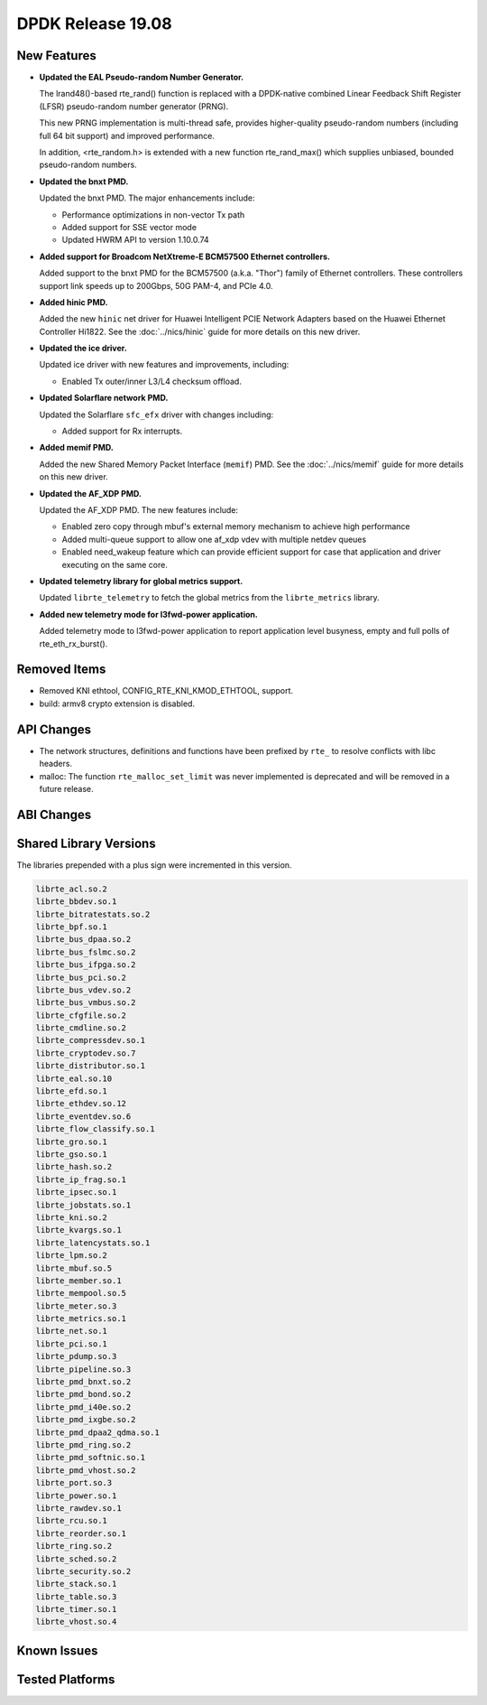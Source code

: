 ..  SPDX-License-Identifier: BSD-3-Clause
    Copyright 2019 The DPDK contributors

DPDK Release 19.08
==================

.. **Read this first.**

   The text in the sections below explains how to update the release notes.

   Use proper spelling, capitalization and punctuation in all sections.

   Variable and config names should be quoted as fixed width text:
   ``LIKE_THIS``.

   Build the docs and view the output file to ensure the changes are correct::

      make doc-guides-html

      xdg-open build/doc/html/guides/rel_notes/release_19_08.html


New Features
------------

.. This section should contain new features added in this release.
   Sample format:

   * **Add a title in the past tense with a full stop.**

     Add a short 1-2 sentence description in the past tense.
     The description should be enough to allow someone scanning
     the release notes to understand the new feature.

     If the feature adds a lot of sub-features you can use a bullet list
     like this:

     * Added feature foo to do something.
     * Enhanced feature bar to do something else.

     Refer to the previous release notes for examples.

     Suggested order in release notes items:
     * Core libs (EAL, mempool, ring, mbuf, buses)
     * Device abstraction libs and PMDs
       - ethdev (lib, PMDs)
       - cryptodev (lib, PMDs)
       - eventdev (lib, PMDs)
       - etc
     * Other libs
     * Apps, Examples, Tools (if significant)

     This section is a comment. Do not overwrite or remove it.
     Also, make sure to start the actual text at the margin.
     =========================================================

* **Updated the EAL Pseudo-random Number Generator.**

  The lrand48()-based rte_rand() function is replaced with a
  DPDK-native combined Linear Feedback Shift Register (LFSR)
  pseudo-random number generator (PRNG).

  This new PRNG implementation is multi-thread safe, provides
  higher-quality pseudo-random numbers (including full 64 bit
  support) and improved performance.

  In addition, <rte_random.h> is extended with a new function
  rte_rand_max() which supplies unbiased, bounded pseudo-random
  numbers.

* **Updated the bnxt PMD.**

  Updated the bnxt PMD. The major enhancements include:

  * Performance optimizations in non-vector Tx path
  * Added support for SSE vector mode
  * Updated HWRM API to version 1.10.0.74

* **Added support for Broadcom NetXtreme-E BCM57500 Ethernet controllers.**

  Added support to the bnxt PMD for the BCM57500 (a.k.a. "Thor") family
  of Ethernet controllers. These controllers support link speeds up to
  200Gbps, 50G PAM-4, and PCIe 4.0.

* **Added hinic PMD.**

  Added the new ``hinic`` net driver for Huawei Intelligent PCIE Network
  Adapters based on the Huawei Ethernet Controller Hi1822.
  See the :doc:`../nics/hinic` guide for more details on this new driver.

* **Updated the ice driver.**

  Updated ice driver with new features and improvements, including:

  * Enabled Tx outer/inner L3/L4 checksum offload.

* **Updated Solarflare network PMD.**

  Updated the Solarflare ``sfc_efx`` driver with changes including:

  * Added support for Rx interrupts.

* **Added memif PMD.**

  Added the new Shared Memory Packet Interface (``memif``) PMD.
  See the :doc:`../nics/memif` guide for more details on this new driver.

* **Updated the AF_XDP PMD.**

  Updated the AF_XDP PMD. The new features include:

  * Enabled zero copy through mbuf's external memory mechanism to achieve
    high performance
  * Added multi-queue support to allow one af_xdp vdev with multiple netdev
    queues
  * Enabled need_wakeup feature which can provide efficient support for case
    that application and driver executing on the same core.

* **Updated telemetry library for global metrics support.**

  Updated ``librte_telemetry`` to fetch the global metrics from the
  ``librte_metrics`` library.

* **Added new telemetry mode for l3fwd-power application.**

  Added telemetry mode to l3fwd-power application to report
  application level busyness, empty and full polls of rte_eth_rx_burst().


Removed Items
-------------

.. This section should contain removed items in this release. Sample format:

   * Add a short 1-2 sentence description of the removed item
     in the past tense.

   This section is a comment. Do not overwrite or remove it.
   Also, make sure to start the actual text at the margin.
   =========================================================

* Removed KNI ethtool, CONFIG_RTE_KNI_KMOD_ETHTOOL, support.

* build: armv8 crypto extension is disabled.


API Changes
-----------

.. This section should contain API changes. Sample format:

   * sample: Add a short 1-2 sentence description of the API change
     which was announced in the previous releases and made in this release.
     Start with a scope label like "ethdev:".
     Use fixed width quotes for ``function_names`` or ``struct_names``.
     Use the past tense.

   This section is a comment. Do not overwrite or remove it.
   Also, make sure to start the actual text at the margin.
   =========================================================

* The network structures, definitions and functions have
  been prefixed by ``rte_`` to resolve conflicts with libc headers.

* malloc: The function ``rte_malloc_set_limit`` was never implemented
  is deprecated and will be removed in a future release.


ABI Changes
-----------

.. This section should contain ABI changes. Sample format:

   * sample: Add a short 1-2 sentence description of the ABI change
     which was announced in the previous releases and made in this release.
     Start with a scope label like "ethdev:".
     Use fixed width quotes for ``function_names`` or ``struct_names``.
     Use the past tense.

   This section is a comment. Do not overwrite or remove it.
   Also, make sure to start the actual text at the margin.
   =========================================================


Shared Library Versions
-----------------------

.. Update any library version updated in this release
   and prepend with a ``+`` sign, like this:

     libfoo.so.1
   + libupdated.so.2
     libbar.so.1

   This section is a comment. Do not overwrite or remove it.
   =========================================================

The libraries prepended with a plus sign were incremented in this version.

.. code-block:: diff

     librte_acl.so.2
     librte_bbdev.so.1
     librte_bitratestats.so.2
     librte_bpf.so.1
     librte_bus_dpaa.so.2
     librte_bus_fslmc.so.2
     librte_bus_ifpga.so.2
     librte_bus_pci.so.2
     librte_bus_vdev.so.2
     librte_bus_vmbus.so.2
     librte_cfgfile.so.2
     librte_cmdline.so.2
     librte_compressdev.so.1
     librte_cryptodev.so.7
     librte_distributor.so.1
     librte_eal.so.10
     librte_efd.so.1
     librte_ethdev.so.12
     librte_eventdev.so.6
     librte_flow_classify.so.1
     librte_gro.so.1
     librte_gso.so.1
     librte_hash.so.2
     librte_ip_frag.so.1
     librte_ipsec.so.1
     librte_jobstats.so.1
     librte_kni.so.2
     librte_kvargs.so.1
     librte_latencystats.so.1
     librte_lpm.so.2
     librte_mbuf.so.5
     librte_member.so.1
     librte_mempool.so.5
     librte_meter.so.3
     librte_metrics.so.1
     librte_net.so.1
     librte_pci.so.1
     librte_pdump.so.3
     librte_pipeline.so.3
     librte_pmd_bnxt.so.2
     librte_pmd_bond.so.2
     librte_pmd_i40e.so.2
     librte_pmd_ixgbe.so.2
     librte_pmd_dpaa2_qdma.so.1
     librte_pmd_ring.so.2
     librte_pmd_softnic.so.1
     librte_pmd_vhost.so.2
     librte_port.so.3
     librte_power.so.1
     librte_rawdev.so.1
     librte_rcu.so.1
     librte_reorder.so.1
     librte_ring.so.2
     librte_sched.so.2
     librte_security.so.2
     librte_stack.so.1
     librte_table.so.3
     librte_timer.so.1
     librte_vhost.so.4


Known Issues
------------

.. This section should contain new known issues in this release. Sample format:

   * **Add title in present tense with full stop.**

     Add a short 1-2 sentence description of the known issue
     in the present tense. Add information on any known workarounds.

   This section is a comment. Do not overwrite or remove it.
   Also, make sure to start the actual text at the margin.
   =========================================================


Tested Platforms
----------------

.. This section should contain a list of platforms that were tested
   with this release.

   The format is:

   * <vendor> platform with <vendor> <type of devices> combinations

     * List of CPU
     * List of OS
     * List of devices
     * Other relevant details...

   This section is a comment. Do not overwrite or remove it.
   Also, make sure to start the actual text at the margin.
   =========================================================

